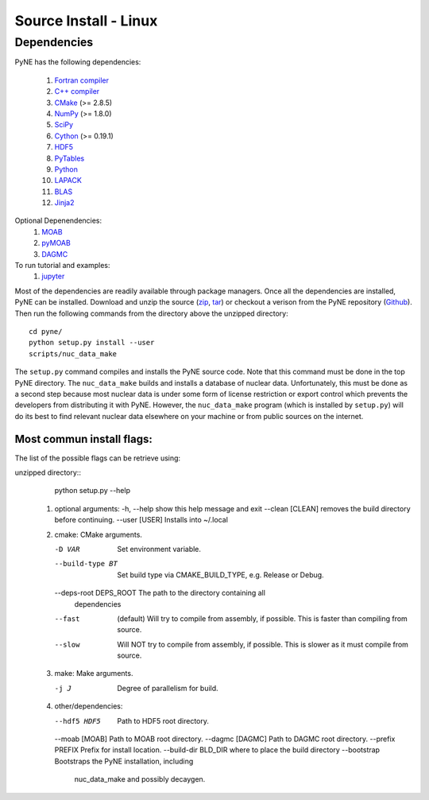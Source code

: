 .. _linux_source:

========================
Source Install - Linux
========================

------------
Dependencies
------------
PyNE has the following dependencies:

   #. `Fortran compiler <https://gcc.gnu.org/wiki/GFortran>`_
   #. `C++ compiler <https://gcc.gnu.org/>`_
   #. `CMake <http://www.cmake.org/>`_ (>= 2.8.5)
   #. `NumPy <http://www.numpy.org/>`_ (>= 1.8.0)
   #. `SciPy <http://www.scipy.org/>`_
   #. `Cython <http://cython.org/>`_ (>= 0.19.1)
   #. `HDF5 <http://www.hdfgroup.org/HDF5/>`_
   #. `PyTables <http://www.pytables.org/>`_
   #. `Python <http://www.python.org/>`_
   #. `LAPACK <http://www.netlib.org/lapack/>`_
   #. `BLAS <http://www.netlib.org/blas/>`_
   #. `Jinja2 <http://jinja.pocoo.org/>`_

Optional Depenendencies:
   #. `MOAB <https://press3.mcs.anl.gov/sigma/moab-library>`_
   #. `pyMOAB <https://press3.mcs.anl.gov/sigma/moab-library>`_
   #. `DAGMC <http://svalinn.github.io/DAGMC/>`_

To run tutorial and examples:
   #. `jupyter <http://jupyter.org/>`_

Most of the dependencies are readily available through package managers.  Once
all the dependencies are installed, PyNE can be installed. Download and unzip
the source (`zip`_, `tar`_) or checkout a verison from the PyNE repository
(`Github`_).  Then run the following commands from the directory above the
unzipped directory::

    cd pyne/
    python setup.py install --user
    scripts/nuc_data_make

The ``setup.py`` command compiles and installs the PyNE source code.
Note that this command must be done in the top PyNE directory.
The ``nuc_data_make`` builds and installs a database of nuclear data.
Unfortunately, this must be done as a second step because most nuclear 
data is under some form of license restriction or export control which 
prevents the developers from distributing it with PyNE.  However, the 
``nuc_data_make`` program (which is installed by ``setup.py``) will
do its best to find relevant nuclear data elsewhere on your machine
or from public sources on the internet.


Most commun install flags:
**************************
The list of the possible flags can be retrieve using:

unzipped directory::
      python setup.py --help


   #. optional arguments:
      -h, --help            show this help message and exit
      --clean [CLEAN]       removes the build directory before continuing.
      --user [USER]         Installs into ~/.local

   #. cmake:  CMake arguments.

      -D VAR                Set environment variable.
      --build-type BT       Set build type via CMAKE_BUILD_TYPE, e.g. Release
                              or Debug.
      --deps-root DEPS_ROOT The path to the directory containing all
                              dependencies
      --fast  (default)                Will try to compile from assembly, if possible.
                              This is faster than compiling from source.
      --slow                Will NOT try to compile from assembly, if possible.
                              This is slower as it must compile from source.

   #. make:  Make arguments.

      -j J                  Degree of parallelism for build.

   #. other/dependencies:

      --hdf5 HDF5           Path to HDF5 root directory.
      --moab [MOAB]         Path to MOAB root directory.
      --dagmc [DAGMC]       Path to DAGMC root directory.
      --prefix PREFIX       Prefix for install location.
      --build-dir BLD_DIR   where to place the build directory
      --bootstrap           Bootstraps the PyNE installation, including
                                 nuc_data_make and possibly decaygen.


.. _zip: https://github.com/pyne/pyne/zipball/0.5.1
.. _tar: https://github.com/pyne/pyne/tarball/0.5.1
.. _GitHub: http://github.com/pyne/pyne

